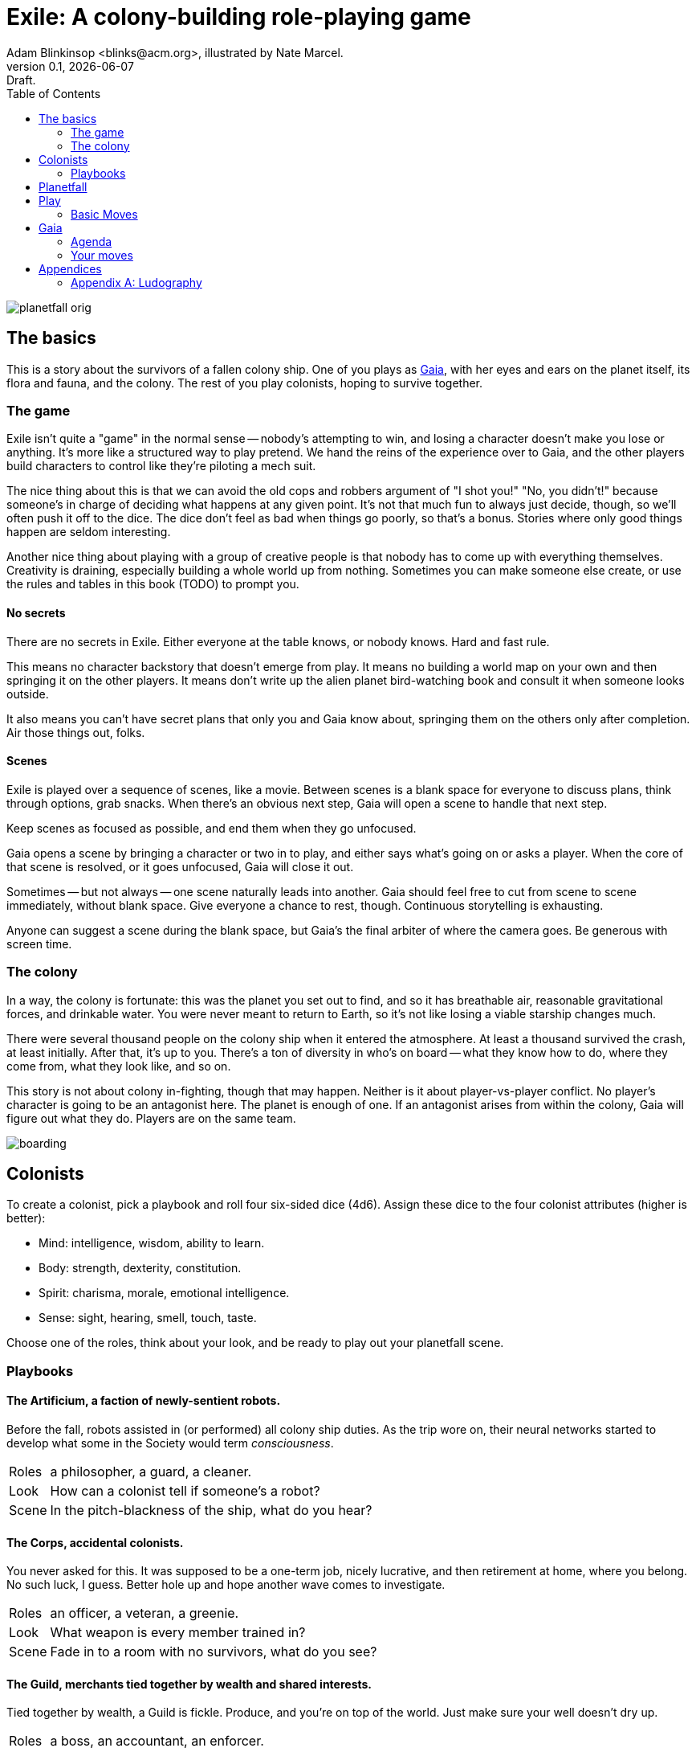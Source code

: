= Exile: A colony-building role-playing game
Adam Blinkinsop <blinks@acm.org>, illustrated by Nate Marcel.
v0.1, {localdate}: Draft.
:doctype: book
:toc: left

image::img/planetfall-orig.png[]
== The basics
This is a story about the survivors of a fallen colony ship.  One of you plays
as https://en.wikipedia.org/wiki/Gaia_hypothesis[Gaia], with her eyes and ears
on the planet itself, its flora and fauna, and the colony.  The rest of you
play colonists, hoping to survive together.

=== The game
Exile isn't quite a "game" in the normal sense -- nobody's attempting to win,
and losing a character doesn't make you lose or anything.  It's more like a
structured way to play pretend.  We hand the reins of the experience over to
Gaia, and the other players build characters to control like they're piloting a
mech suit.

The nice thing about this is that we can avoid the old cops and robbers
argument of "I shot you!" "No, you didn't!" because someone's in charge of
deciding what happens at any given point.  It's not that much fun to always
just decide, though, so we'll often push it off to the dice.  The dice don't
feel as bad when things go poorly, so that's a bonus.  Stories where only good
things happen are seldom interesting.

Another nice thing about playing with a group of creative people is that nobody
has to come up with everything themselves.  Creativity is draining, especially
building a whole world up from nothing.  Sometimes you can make someone else
create, or use the rules and tables in this book (TODO) to prompt you.

==== No secrets
There are no secrets in Exile.  Either everyone at the table knows, or nobody
knows.  Hard and fast rule.

This means no character backstory that doesn't emerge from play.  It means no
building a world map on your own and then springing it on the other players.
It means don't write up the alien planet bird-watching book and consult it
when someone looks outside.

It also means you can't have secret plans that only you and Gaia know about,
springing them on the others only after completion.  Air those things out,
folks.

==== Scenes
Exile is played over a sequence of scenes, like a movie.  Between scenes is
a blank space for everyone to discuss plans, think through options, grab
snacks.  When there's an obvious next step, Gaia will open a scene to handle
that next step.

Keep scenes as focused as possible, and end them when they go unfocused.

Gaia opens a scene by bringing a character or two in to play, and either says
what's going on or asks a player.  When the core of that scene is resolved, or
it goes unfocused, Gaia will close it out.

Sometimes -- but not always -- one scene naturally leads into another.  Gaia
should feel free to cut from scene to scene immediately, without blank space.
Give everyone a chance to rest, though.  Continuous storytelling is exhausting.

Anyone can suggest a scene during the blank space, but Gaia's the final arbiter
of where the camera goes.  Be generous with screen time.

=== The colony
In a way, the colony is fortunate: this was the planet you set out to find, and
so it has breathable air, reasonable gravitational forces, and drinkable water.
You were never meant to return to Earth, so it's not like losing a viable
starship changes much.

There were several thousand people on the colony ship when it entered the
atmosphere.  At least a thousand survived the crash, at least initially.  After
that, it's up to you.  There's a ton of diversity in who's on board -- what
they know how to do, where they come from, what they look like, and so on.

This story is not about colony in-fighting, though that may happen.  Neither is
it about player-vs-player conflict.  No player's character is going to be an
antagonist here.  The planet is enough of one.  If an antagonist arises from
within the colony, Gaia will figure out what they do.  Players are on the same
team.

image::img/boarding.png[]
== Colonists
To create a colonist, pick a playbook and roll four six-sided dice (4d6).
Assign these dice to the four colonist attributes (higher is better):

- Mind: intelligence, wisdom, ability to learn.
- Body: strength, dexterity, constitution.
- Spirit: charisma, morale, emotional intelligence.
- Sense: sight, hearing, smell, touch, taste.

Choose one of the roles, think about your look, and be ready to play out your
planetfall scene.

=== Playbooks

==== The Artificium, a faction of newly-sentient robots.
Before the fall, robots assisted in (or performed) all colony ship duties.  As
the trip wore on, their neural networks started to develop what some in the
Society would term _consciousness_.

[horizontal]
Roles:: a philosopher, a guard, a cleaner.
Look:: How can a colonist tell if someone's a robot?
Scene:: In the pitch-blackness of the ship, what do you hear?

==== The Corps, accidental colonists.
You never asked for this.  It was supposed to be a one-term job, nicely
lucrative, and then retirement at home, where you belong.  No such luck, I
guess.  Better hole up and hope another wave comes to investigate.

[horizontal]
Roles:: an officer, a veteran, a greenie.
Look:: What weapon is every member trained in?
Scene:: Fade in to a room with no survivors, what do you see?

==== The Guild, merchants tied together by wealth and shared interests.
Tied together by wealth, a Guild is fickle.  Produce, and you're on top of the
world.  Just make sure your well doesn't dry up.

[horizontal]
Roles:: a boss, an accountant, an enforcer.
Look:: What's the resource you control, and how does that feature on your
       sigil?
Scene:: Zoom out from a conference table, what are you arguing about?

==== The Hermit, a solitary soul who needs the colony to survive.
You came to escape.  Just you, by yourself.  Good luck.

[horizontal]
Roles:: monastic, artistic, solitary.
Look:: What do the colonists notice first about you, and use to label you?
       (None of them knows your real name.)
Scene:: Cut to yelling over a roaring fire, what do you do?

==== The House, an aristocracy tied together by bloodline.
Tied together by bloodline, it's difficult to be accepted in a House that you
aren't born into.  After planetfall, the house might just need all the help it
can get.

[horizontal]
Roles:: a matriarch or patriarch, an heir, a trusted friend.
Look:: What physical features do all the people of your house share?
Scene:: Pan up from the floor, covered in rubble. What heirloom do you find?

==== The Religion, a congregation tied together by a shared belief.
Tied together by belief, a Religion offers hope for the hopeless.
Unfortunately, how do you know what's solid ground on in a strange planet?

[horizontal]
Roles:: a priest, an acolyte, a layman.
Look:: What symbol do you wear to show your affiliation?
Scene:: Fade in to the first light from the planet, what color is it?

==== The Society, tied together by curiosity and a desire for knowledge.
Tied together by curiosity, which is the loosest bond of all.  Sometimes it
pays off.  Sometimes you breathe ether.

[horizontal]
Roles:: a scientist, an engineer, an explorer.
Look:: What type of clothing shows your membership of the society?
Scene:: The planet's air blows through a gash in the hull, what do you smell?

image::img/planetfall-bw.png[]
== Planetfall
Gaia, get out a piece of blank white paper and draw a bullseye on it.  In the
center is the crash site.  Go around the table and start the planetfall scene
for each character.  You can jump around, but make sure everyone gets this
first scene before anybody gets a second one.

Play the scene for a minute or two, enough to show the character, the broken
ship, the planet, and then cut.  You don't need to show every second of life in
the aftermath of planetfall, this is more of a montage.

After each scene, players should consider their immediate priorities and write
one down as a goal.  It should be attainable in the near term, and easy to
determine when you've reached it.

When the introductory scenes are done, everyone should have answered for their
playbook's look, and come up with their character's goal.  In the blank space
after the last introductory scene, decide where to fade in.

image::img/salvage.png[]
== Play
Most of play is just conversation.  People talk about what they do, and what
happens when they do it.  Don't worry about the minutia -- anything you
wouldn't see in the movies shouldn't be bothered with here.  Batman doesn't
ride the bus to the crime scene, he just shows up.

Sometimes, a character will do something, and you can just hear the soundtrack
picking up.  Generally, that means it's time to roll the dice.  I've got a
few of these times listed below.  In Powered by the Apocalypse games, these are
called *moves.*  Read them in three parts:

1. *The trigger:* When this happens in the fiction, get ready to roll!  In
   particular, if this _doesn't_ happen, _don't roll._
2. *The success:* "On a hit" means you rolled at least one 5 or 6.  This is
   what the roll is deciding at its core.  If you don't actually care about
   this, you probably don't want to trigger the move.  Step back and
   re-evaluate.  On a miss, of course, you don't get this, and you'll have
   some serious problems to deal with: failure is irrevocable in Exile.
3. *The options:* Help everyone else understand what's at stake here before you
   roll, so you're all on the same page.  Perhaps you don't care how long it
   takes, but you've got to be rested when you get there.  This is what the
   options are for.  You can choose a few, but if you don't roll as many hits
   as options picked, Gaia gets to decide which ones apply.  (Even one hit
   means you do the thing, though, so you're still safe there.)

=== Basic Moves

When you *remember where something important was on the ship,* name it and
choose at least one, then roll mind.  On a hit, you know where it is.

[options="compact"]
- it's close to you
- you know a secret way
- you have the access codes

When you *make your way to an interesting place,* find (or draw) it on the map
and choose at least one, then roll body.  On a hit, you get there.  If it isn’t
named, name it.

[options="compact"]
- it doesn’t take much time
- nobody / nothing notices you
- you’re not worn out by the trip

When you *give orders to the colonists,* say what they are and choose at least
one, then roll spirit.  On a hit, they do what you say.

[options="compact"]
- they jump to it
- they’re experienced at this kind of thing
- nobody takes offense

When you *look for something useful nearby,* name it and choose at least one,
then roll senses.  On a hit, you find it.

[options="compact"]
- it’s in perfect repair
- it’s hard to break
- nobody else wants it right now

image::img/harvest.png[]
== Gaia
This is your planet, Gaia.  These are your rules.  If you've played other
things like this, note that these are _rules_, not just gamemaster suggestions.
Treat them as such.

=== Agenda
The other players only need to say what their characters do, and play them like
people.  That's much easier than your role.  Everything you say needs to work
towards these:

- Show both strange and familiar from the planet.
- Show the humanity of the colony.
- Play to find out what happens when they meet.

You're not trying to kill the characters (though they will certainly die --
give them a good death), you're not trying to show them your sci-fi collection,
and you're certainly not trying to take over the colony with your own people.

Play to find out: You have to commit to the unknown. Don't worry about what's
behind the next corner or what's over that mountain. Exile and other games like
it are powerful because the world is just a shared imaginary space. If you say
something's there, it's there. When they go around the corner, then you can
think about what's there. When they climb the mountain, then you can figure out
what they can see.

When you're figuring that stuff out, you've got two responsibilities: make the
planet strange yet familiar, and show that the colonists are still human. If
you can't figure out how to do this in the moment, ask the other players!
They're on your team, here to help. Coming up with stuff on the fly is hard.
I'll do what I can to give you prompts. Of course, if you have just the most
amazing idea come to you right as they round that corner, don't let the prompts
stand in your way.

=== Your moves
Yes, you have these too. They're a bit different, though: Gaia doesn't roll
dice. Instead, you should be thinking about that fiction and figuring out what
that next shot would be. When there's a pause in a scene, or people don't know
what the next scene should be, or someone fails a roll, or doesn't get enough
hits, you get to do one of these things.

- Change the environment
- Introduce new flora or fauna
- Put a threat on the horizon
- Show a downside
- Add a cost
- Reverse their move
- Break their stuff
- Hurt them

==== Change the environment
Weather patterns. Landscape features. Astronomical phenomenon. This is not
Earth you're living on.

> The rain falls thick, like each drop was poured from a bucket. Not going to
> be comfortable going anywhere in that storm.

> Today, all three of the local stars are in the sky. It's going to be a hot
> one.

> Looks like this river is made of molasses, but the smell proves that false.
> How do you get across? 

==== Introduce new flora or fauna
One of the best ways to make the planet strange is to make the stuff living
there a bit off, too. Start with something familiar and twist it.

> A low growl makes you look up, and you see a flock of ... dogs?

> Up in those vines are wrapped all sorts of animals, each in various stages of
> rot. You see one wriggle a bit, then the vine quickly constricts it further.

> It's a herd of something, like horses but -- Amanda, what seems odd about
> these animals to you?

==== Put a threat on the horizon
This is a nice soft move for when things get a bit too simple.

> You see smoke -- or is it dust? -- off in the distance, and hear a rumble
> growing louder through the ground.

> Each day, another colonist comes back from foraging the ship with radiation
> burns. They're starting to avoid salvage duty.

> There's less of a herd today from yesterday. Some of the scouts say they've
> seen their herds leave completely.

==== Show a downside
Especially when someone thinks they've found a way to cheat the system, look
for something in the fiction that just doesn't seem right, and push it.
Something can always go wrong.

> Your plasma rifle just isn't very useful at this range -- by the time you
> charge up a shot, it'll have closed to claw distance.

> Sure, the lab can make an antidote, but it'll take about a week.

> You're really feeling the need for more of those meds now that you've been
> taking them for a while. The normal dose just isn't cutting it.

==== Add a cost
This could be literal -- perhaps the colonists have set up a barter system, or
even some currency. More often it's figurative, though.

> You bring one of those flying dogs down, but you got some bites on the way.
> Hope they're not infected with anything dangerous.

> Swimming across that river could sweep you way downstream, is that alright?

> Your orders were necessary, but very hard to give. How do you keep yourself
> from getting too down about it?

==== Reverse their move
Pick one of the options and flip it around -- tend towards one they didn't
choose, when you're feeling kind.

> You find the radio, but the knob got smashed; it's stuck on the command
> channel at the moment.

> You get to the crystal spire, but the way there was steep and you're
> exhausted.

> Arlea will do what you asked, but she's not happy about it.

==== Break their stuff
Generally, stuff will break in lieu of the characters becoming broken, so
they've got that going for 'em.

> You take down the beast, but your spear is unrecoverable.

> The drugs are wearing off, and you feel the world becoming darker.

> Your handheld smashes on the rocks, and I don't think that screen's turning
> back on.

==== Hurt them
Pick a stat and explain why it drops, fictionally. Stat loss is permanent in
Exile (though characters can prop themselves up with technology), so don't do
this lightly.  Do it, though: especially on a miss, or in those times when they
invite clear and present danger right in.

> An explosion very close by sets your ears to ringing; your left one will
> probably never recover. Take -1 to senses.

> You hit the ground hard and break your leg. Take -1 to body and good luck
> running from the flying dogs.

> You find your old friend on the ship, but they've gone cold. Take -1 to
> spirit.

== Appendices
[appendix]

=== Ludography
Standing on the shoulders of giants.  Not every inspiration is listed, of
course: some are totally unconscious.  Parallel development is also a thing.

[bibliography]
- Junichi Inoue. _Tenra Bansho Zero_. 2000.
- Luke Crane. _Burning Wheel_. 2002.
- D. Vincent Baker. _Dogs in the Vineyard_. 2004.
- D. Vincent Baker. _Apocalypse World_. 2010.
- Adam Koebel, Sage LaTorra. _Dungeon World_. 2012.
- Leonard Balsera, Brian Engard, Jeremy Keller, Ryan Macklin, Mike Olson. _Fate
  Core_. 2014.
